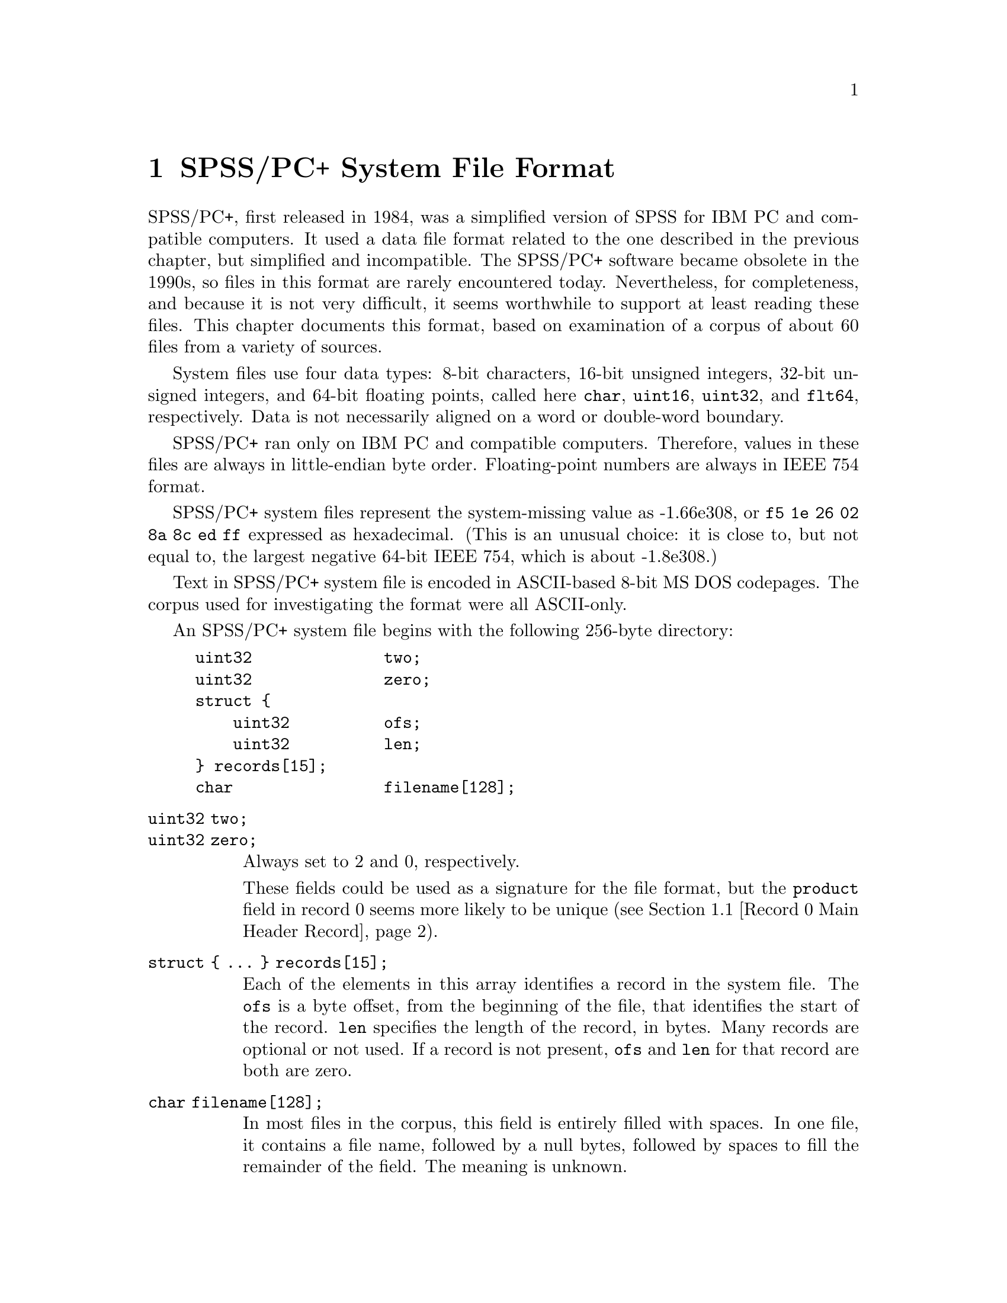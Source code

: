 @c PSPP - a program for statistical analysis.
@c Copyright (C) 2019 Free Software Foundation, Inc.
@c Permission is granted to copy, distribute and/or modify this document
@c under the terms of the GNU Free Documentation License, Version 1.3
@c or any later version published by the Free Software Foundation;
@c with no Invariant Sections, no Front-Cover Texts, and no Back-Cover Texts.
@c A copy of the license is included in the section entitled "GNU
@c Free Documentation License".
@c

@node SPSS/PC+ System File Format
@chapter SPSS/PC+ System File Format

SPSS/PC+, first released in 1984, was a simplified version of SPSS for
IBM PC and compatible computers.  It used a data file format related
to the one described in the previous chapter, but simplified and
incompatible.  The SPSS/PC+ software became obsolete in the 1990s, so
files in this format are rarely encountered today.  Nevertheless, for
completeness, and because it is not very difficult, it seems
worthwhile to support at least reading these files.  This chapter
documents this format, based on examination of a corpus of about 60
files from a variety of sources.

System files use four data types: 8-bit characters, 16-bit unsigned
integers, 32-bit unsigned integers, and 64-bit floating points, called
here @code{char}, @code{uint16}, @code{uint32}, and @code{flt64},
respectively.  Data is not necessarily aligned on a word or
double-word boundary.

SPSS/PC+ ran only on IBM PC and compatible computers.  Therefore,
values in these files are always in little-endian byte order.
Floating-point numbers are always in IEEE 754 format.

SPSS/PC+ system files represent the system-missing value as -1.66e308,
or @code{f5 1e 26 02 8a 8c ed ff} expressed as hexadecimal.  (This is
an unusual choice: it is close to, but not equal to, the largest
negative 64-bit IEEE 754, which is about -1.8e308.)

Text in SPSS/PC+ system file is encoded in ASCII-based 8-bit MS DOS
codepages.  The corpus used for investigating the format were all
ASCII-only.

An SPSS/PC+ system file begins with the following 256-byte directory:

@example
uint32              two;
uint32              zero;
struct @{
    uint32          ofs;
    uint32          len;
@} records[15];
char                filename[128];
@end example

@table @code
@item uint32 two;
@itemx uint32 zero;
Always set to 2 and 0, respectively.

These fields could be used as a signature for the file format, but the
@code{product} field in record 0 seems more likely to be unique
(@pxref{Record 0 Main Header Record}).

@item struct @{ @dots{} @} records[15];
Each of the elements in this array identifies a record in the system
file.  The @code{ofs} is a byte offset, from the beginning of the
file, that identifies the start of the record.  @code{len} specifies
the length of the record, in bytes.  Many records are optional or not
used.  If a record is not present, @code{ofs} and @code{len} for that
record are both are zero.

@item char filename[128];
In most files in the corpus, this field is entirely filled with
spaces.  In one file, it contains a file name, followed by a null
bytes, followed by spaces to fill the remainder of the field.  The
meaning is unknown.
@end table

The following sections describe the contents of each record,
identified by the index into the @code{records} array.

@menu
* Record 0 Main Header Record::
* Record 1 Variables Record::
* Record 2 Labels Record::
* Record 3 Data Record::
* Records 4 and 5 Data Entry::
@end menu

@node Record 0 Main Header Record
@section Record 0: Main Header Record

All files in the corpus have this record at offset 0x100 with length
0xb0 (but readers should find this record, like the others, via the
@code{records} table in the directory).  Its format is:

@example
uint16              one0;
char                product[62];
flt64               sysmis;
uint32              zero0;
uint32              zero1;
uint16              one1;
uint16              compressed;
uint16              nominal_case_size;
uint16              n_cases0;
uint16              weight_index;
uint16              zero2;
uint16              n_cases1;
uint16              zero3;
char                creation_date[8];
char                creation_time[8];
char                label[64];
@end example

@table @code
@item uint16 one0;
@itemx uint16 one1;
Always set to 1.

@item uint32 zero0;
@itemx uint32 zero1;
@itemx uint16 zero2;
@itemx uint16 zero3;
Always set to 0.

It seems likely that one of these variables is set to 1 if weighting
is enabled, but none of the files in the corpus is weighted.

@item char product[62];
Name of the program that created the file.  Only the following unique
values have been observed, in each case padded on the right with
spaces:

@example
DESPSS/PC+ System File Written by Data Entry II
PCSPSS SYSTEM FILE.  IBM PC DOS, SPSS/PC+
PCSPSS SYSTEM FILE.  IBM PC DOS, SPSS/PC+ V3.0
PCSPSS SYSTEM FILE.  IBM PC DOS, SPSS for Windows
@end example

Thus, it is reasonable to use the presence of the string @samp{SPSS}
at offset 0x104 as a simple test for an SPSS/PC+ data file.

@item flt64 sysmis;
The system-missing value, as described previously (@pxref{SPSS/PC+
System File Format}).

@item uint16 compressed;
Set to 0 if the data in the file is not compressed, 1 if the data is
compressed with simple bytecode compression.

@item uint16 nominal_case_size;
Number of data elements per case.  This is the number of variables,
except that long string variables add extra data elements (one for
every 8 bytes after the first 8).  String variables in SPSS/PC+ system
files are limited to 255 bytes.

@item uint16 n_cases0;
@itemx uint16 n_cases1;
The number of cases in the data record.  Both values are the same.
Some files in the corpus contain data for the number of cases noted
here, followed by garbage that somewhat resembles data.

@item uint16 weight_index;
0, if the file is unweighted, otherwise a 1-based index into the data
record of the weighting variable, e.g.@: 4 for the first variable
after the 3 system-defined variables.

@item char creation_date[8];
The date that the file was created, in @samp{mm/dd/yy} format.
Single-digit days and months are not prefixed by zeros.  The string is
padded with spaces on right or left or both, e.g. @samp{_2/4/93_},
@samp{10/5/87_}, and @samp{_1/11/88} (with @samp{_} standing in for a
space) are all actual examples from the corpus.

@item char creation_time[8];
The time that the file was created, in @samp{HH:MM:SS} format.
Single-digit hours are padded on a left with a space.  Minutes and
seconds are always written as two digits.

@item char file_label[64];
File label declared by the user, if any (@pxref{FILE LABEL,,,pspp,
PSPP Users Guide}).  Padded on the right with spaces.
@end table

@node Record 1 Variables Record
@section Record 1: Variables Record

The variables record most commonly starts at offset 0x1b0, but it can
be placed elsewhere.  The record contains instances of the following
32-byte structure:

@example
uint32              value_label_start;
uint32              value_label_end;
uint32              var_label_ofs;
uint32              format;
char                name[8];
union @{
    flt64           f;
    char            s[8];
@} missing;
@end example

The number of instances is the @code{nominal_case_size} specified in
the main header record.  There is one instance for each numeric
variable and each string variable with width 8 bytes or less.  String
variables wider than 8 bytes have one instance for each 8 bytes,
rounding up.  The first instance for a long string specifies the
variable's correct dictionary information.  Subsequent instances for a
long string are generally filled with all-zero bytes, although the
@code{missing} field contains the numeric system-missing value, and
some writers also fill in @code{var_label_ofs}, @code{format}, and
@code{name}, sometimes filling the latter with the numeric
system-missing value rather than a text string.  Regardless of the
values used, readers should ignore the contents of these additional
instances for long strings.

@table @code
@item uint32 value_label_start;
@itemx uint32 value_label_end;
For a variable with value labels, these specify offsets into the label
record of the start and end of this variable's value labels,
respectively.  @xref{Record 2 Labels Record}, for more information.

For a variable without any value labels, these are both zero.

A long string variable may not have value labels.

@item uint32 var_label_ofs;
For a variable with a variable label, this specifies an offset into
the label record.  @xref{Record 2 Labels Record}, for more
information.

For a variable without a variable label, this is zero.

@item uint32 format;
The variable's output format, in the same format used in system files.
@xref{System File Output Formats}, for details.  SPSS/PC+ system files
only use format types 5 (F, for numeric variables) and 1 (A, for
string variables).

@item char name[8];
The variable's name, padded on the right with spaces.

@item union @{ @dots{} @} missing;
A user-missing value.  For numeric variables, @code{missing.f} is the
variable's user-missing value.  For string variables, @code{missing.s}
is a string missing value.  A variable without a user-missing value is
indicated with @code{missing.f} set to the system-missing value, even
for string variables (!).  A Long string variable may not have a
missing value.
@end table

In addition to the user-defined variables, every SPSS/PC+ system file
contains, as its first three variables, the following system-defined
variables, in the following order.  The system-defined variables have
no variable label, value labels, or missing values.

@table @code
@item $CASENUM
A numeric variable with format F8.0.  Most of the time this is a
sequence number, starting with 1 for the first case and counting up
for each subsequent case.  Some files skip over values, which probably
reflects cases that were deleted.

@item $DATE
A string variable with format A8.  Same format (including varying
padding) as the @code{creation_date} field in the main header record
(@pxref{Record 0 Main Header Record}).  The actual date can differ
from @code{creation_date} and from record to record.  This may reflect
when individual cases were added or updated.

@item $WEIGHT
A numeric variable with format F8.2.  This represents the case's
weight; SPSS/PC+ files do not have a user-defined weighting variable.
If weighting has not been enabled, every case has value 1.0.
@end table

@node Record 2 Labels Record
@section Record 2: Labels Record

The labels record holds value labels and variable labels.  Unlike the
other records, it is not meant to be read directly and sequentially.
Instead, this record must be interpreted one piece at a time, by
following pointers from the variables record.

The @code{value_label_start}, @code{value_label_end}, and
@code{var_label_ofs} fields in a variable record are all offsets
relative to the beginning of the labels record, with an additional
7-byte offset.  That is, if the labels record starts at byte offset
@code{labels_ofs} and a variable has a given @code{var_label_ofs},
then the variable label begins at byte offset @math{@code{labels_ofs}
+ @code{var_label_ofs} + 7} in the file.

A variable label, starting at the offset indicated by
@code{var_label_ofs}, consists of a one-byte length followed by the
specified number of bytes of the variable label string, like this:

@example
uint8               length;
char                s[length];
@end example

A set of value labels, extending from @code{value_label_start} to
@code{value_label_end} (exclusive), consists of a numeric or string
value followed by a string in the format just described.  String
values are padded on the right with spaces to fill the 8-byte field,
like this:

@example
union @{
    flt64           f;
    char            s[8];
@} value;
uint8               length;
char                s[length];
@end example

The labels record begins with a pair of uint32 values.  The first of
these is always 3.  The second is between 8 and 16 less than the
number of bytes in the record.  Neither value is important for
interpreting the file.

@node Record 3 Data Record
@section Record 3: Data Record

The format of the data record varies depending on the value of
@code{compressed} in the file header record:

@table @asis
@item 0: no compression
Data is arranged as a series of 8-byte elements, one per variable
instance variable in the variable record (@pxref{Record 1 Variables
Record}).  Numeric values are given in @code{flt64} format; string
values are literal characters string, padded on the right with spaces
when necessary to fill out 8-byte units.

@item 1: bytecode compression
The first 8 bytes of the data record is divided into a series of
1-byte command codes.  These codes have meanings as described below:

@table @asis
@item 0
The system-missing value.

@item 1
A numeric or string value that is not
compressible.  The value is stored in the 8 bytes following the
current block of command bytes.  If this value appears twice in a block
of command bytes, then it indicates the second group of 8 bytes following the
command bytes, and so on.

@item 2 through 255
A number with value @var{code} - 100, where @var{code} is the value of
the compression code.  For example, code 105 indicates a numeric
variable of value 5.
@end table

The end of the 8-byte group of bytecodes is followed by any 8-byte
blocks of non-compressible values indicated by code 1.  After that
follows another 8-byte group of bytecodes, then those bytecodes'
non-compressible values.  The pattern repeats up to the number of
cases specified by the main header record have been seen.

The corpus does not contain any files with command codes 2 through 95,
so it is possible that some of these codes are used for special
purposes.
@end table

Cases of data often, but not always, fill the entire data record.
Readers should stop reading after the number of cases specified in the
main header record.  Otherwise, readers may try to interpret garbage
following the data as additional cases.

@node Records 4 and 5 Data Entry
@section Records 4 and 5: Data Entry

Records 4 and 5 appear to be related to SPSS/PC+ Data Entry.
